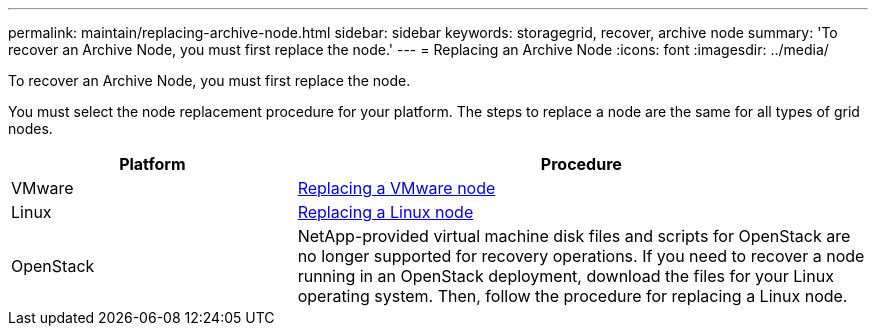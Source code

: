 ---
permalink: maintain/replacing-archive-node.html
sidebar: sidebar
keywords: storagegrid, recover, archive node
summary: 'To recover an Archive Node, you must first replace the node.'
---
= Replacing an Archive Node
:icons: font
:imagesdir: ../media/

[.lead]
To recover an Archive Node, you must first replace the node.

You must select the node replacement procedure for your platform. The steps to replace a node are the same for all types of grid nodes.

[cols="1a,2a" options="header"]
|===
| Platform| Procedure
|VMware
|link:all-node-types-replacing-vmware-node.html[Replacing a VMware node]

|Linux
|link:all-node-types-replacing-linux-node.html[Replacing a Linux node]

|OpenStack
|NetApp-provided virtual machine disk files and scripts for OpenStack are no longer supported for recovery operations. If you need to recover a node running in an OpenStack deployment, download the files for your Linux operating system. Then, follow the procedure for replacing a Linux node.

|===
